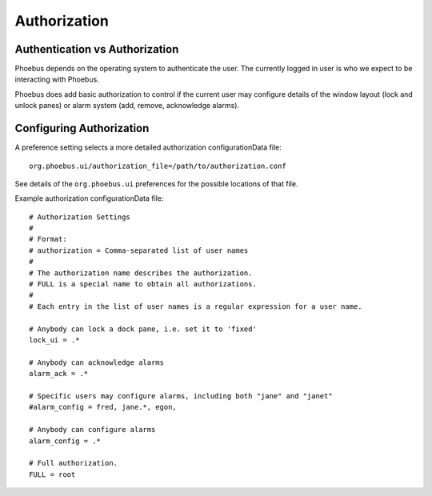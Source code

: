 Authorization
=============

Authentication vs Authorization
-------------------------------

Phoebus depends on the operating system to authenticate the user.
The currently logged in user is who we expect to be interacting with Phoebus.

Phoebus does add basic authorization to control if the current user may
configure details of the window layout (lock and unlock panes)
or alarm system (add, remove, acknowledge alarms).

Configuring Authorization
-------------------------

A preference setting selects a more detailed authorization configurationData file::

        org.phoebus.ui/authorization_file=/path/to/authorization.conf

See details of the ``org.phoebus.ui`` preferences for the possible locations
of that file.

Example authorization configurationData file::

        # Authorization Settings
        #
        # Format:
        # authorization = Comma-separated list of user names
        #
        # The authorization name describes the authorization.
        # FULL is a special name to obtain all authorizations.
        #
        # Each entry in the list of user names is a regular expression for a user name.

        # Anybody can lock a dock pane, i.e. set it to 'fixed'
        lock_ui = .*

        # Anybody can acknowledge alarms
        alarm_ack = .*

        # Specific users may configure alarms, including both "jane" and "janet"
        #alarm_config = fred, jane.*, egon, 

        # Anybody can configure alarms
        alarm_config = .*

        # Full authorization.
        FULL = root
